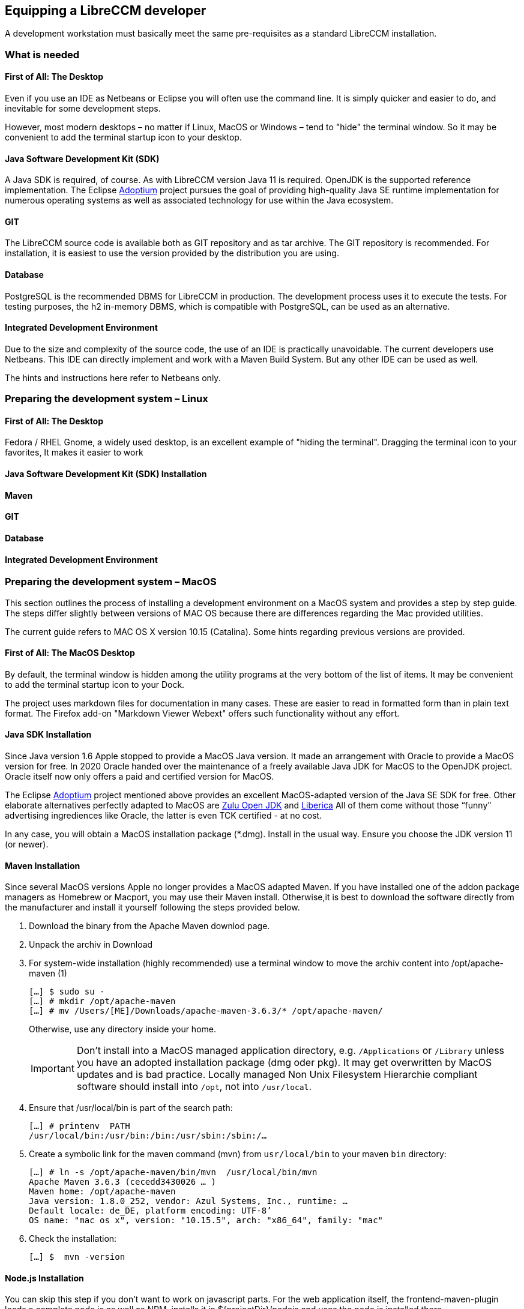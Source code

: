 == Equipping a LibreCCM developer

A development workstation must basically meet the same pre-requisites as a standard LibreCCM installation.

=== What is needed

==== First of All: The Desktop

Even if you use an IDE as Netbeans or Eclipse you will often use the command line. It is simply quicker and easier to do, and inevitable for some development steps. 

However, most modern desktops – no matter if Linux, MacOS or Windows – tend to "hide" the terminal window. So it may be convenient to add the terminal startup icon to your desktop.

==== Java Software Development Kit (SDK)

A Java SDK is required, of course. As with LibreCCM version Java 11 is required. OpenJDK is the supported reference implementation. The Eclipse https://adoptium.net/[Adoptium] project pursues the goal of providing high-quality Java SE runtime implementation for numerous operating systems as well as associated technology for use within the Java ecosystem.

==== GIT

The LibreCCM source code is available both as GIT repository and as tar archive. The GIT repository is recommended. 
For installation, it is easiest to use the version provided by the distribution you are using.

==== Database

PostgreSQL is the recommended DBMS for LibreCCM in production. The development process uses it to execute the tests. For testing purposes, the h2 in-memory DBMS, which is compatible with PostgreSQL, can be used as an alternative. 

==== Integrated Development Environment 

Due to the size and complexity of the source code, the use of an IDE is practically unavoidable. The current developers use Netbeans. This IDE can directly implement and work with a Maven Build System. But any other IDE can be used as well.

The hints and instructions here refer to Netbeans only.

=== Preparing the development system – Linux

==== First of All: The Desktop

Fedora / RHEL Gnome, a widely used desktop, is an excellent example of "hiding the terminal". Dragging the terminal icon to your favorites, It makes it easier to work 

==== Java Software Development Kit (SDK) Installation

==== Maven

==== GIT

==== Database

==== Integrated Development Environment 

=== Preparing the development system – MacOS

This section outlines the process of installing a development environment on a MacOS system and provides a step by step guide. The steps differ slightly between versions of MAC OS because there are differences regarding the Mac provided utilities.

The current guide refers to MAC OS X version 10.15 (Catalina). Some hints regarding previous versions are provided.

==== First of All: The MacOS Desktop

By default, the terminal window is hidden among the utility programs at the very bottom of the list of items. It may be convenient to add the terminal startup icon to your Dock.

The project uses markdown files for documentation in many cases. These are easier to read in formatted form than in plain text format. The Firefox add-on "Markdown Viewer Webext" offers such functionality without any effort.

==== Java SDK Installation

Since Java version 1.6 Apple stopped to provide a MacOS Java version. It made an arrangement with Oracle to provide a MacOS version for free. In 2020 Oracle handed over the maintenance of a freely available Java JDK for MacOS to the OpenJDK project. Oracle itself now only offers a paid and certified version for MacOS.

The Eclipse https://adoptium.net/[Adoptium] project mentioned above provides an excellent MacOS-adapted version of the Java SE SDK for free. Other elaborate alternatives perfectly adapted to MacOS are https://www.azul.com/downloads/[Zulu Open JDK] and https://bell-sw.com[Liberica] All of them come without those “funny” advertising ingrediences like Oracle, the latter is even TCK certified - at no cost.

In any case, you will obtain a MacOS installation package (*.dmg). Install in the usual way. Ensure you choose the JDK version 11 (or newer).


==== Maven Installation

Since several MacOS versions Apple no longer provides a MacOS adapted Maven. If you have installed one of the addon package managers as Homebrew or Macport, you may use their Maven install. Otherwise,it is best to download the software directly from the manufacturer and install it yourself following the steps provided below.

1. Download the binary from the Apache Maven downlod page. 
2. Unpack the archiv in Download
3. For system-wide installation (highly recommended) use a terminal window to move the archiv content into /opt/apache-maven (1)
+
[source,bash]
----
[…] $ sudo su - 
[…] # mkdir /opt/apache-maven 
[…] # mv /Users/[ME]/Downloads/apache-maven-3.6.3/* /opt/apache-maven/
----
+
Otherwise, use any directory inside your home.
+
[IMPORTANT]
=====
Don’t install into a MacOS managed application directory, e.g. `/Applications` or `/Library` unless you have an adopted installation package (dmg oder pkg). It may get overwritten by MacOS updates and is bad practice. Locally managed Non Unix Filesystem Hierarchie compliant software should install into `/opt`, not into `/usr/local`.
=====

4. Ensure that /usr/local/bin is part of the search path:
+
[source,bash]
----
[…] # printenv  PATH
/usr/local/bin:/usr/bin:/bin:/usr/sbin:/sbin:/…
----
5. Create a symbolic link for the maven command (mvn) from `usr/local/bin` to your maven `bin` directory:
+
[source,bash]
----
[…] # ln -s /opt/apache-maven/bin/mvn  /usr/local/bin/mvn
Apache Maven 3.6.3 (cecedd3430026 … )
Maven home: /opt/apache-maven
Java version: 1.8.0_252, vendor: Azul Systems, Inc., runtime: … 
Default locale: de_DE, platform encoding: UTF-8’
OS name: "mac os x", version: "10.15.5", arch: "x86_64", family: "mac"
----
6. Check the installation:
+
[source,bash]
----
[…] $  mvn -version
----

==== Node.js Installation

You can skip this step if you don't want to work on javascript parts. For the web application itself, the frontend-maven-plugin loads a complete node.js as well as NPM, installs it in ${projectDir}/nodejs and uses the node.js installed there.

Download from https://nodejs.org/en/ (choose the LTS version) and install the MacOS PKG in the usual way. The files install into `/usr/local/bin/node`, `/usr/local/bin/npm`, and `/usr/local/lib/node_modules/`.
Take note of the paths, they are needed later for NetBeans.

==== GIT Installation

Mac OS 10.7 and older used to have a GIT command line client installed. Version 10.9 and later doesn't have. You may check whether GIT is already installed by issuing the git command in a terminal window.

To get GIT as command line tool: Install “Command Line Developer Tools for OS X Mavericks”. Usually: Just type git on a terminal window and you will be asked whether to install the tools.
Verify that you’ve successfully installed Xcode Command Line Tools:
[source,bash]
----
[…] $ xcode-select -p

/Library/Developer/CommandLineTools
----

You may use this command also to check whether the command line tools are installed.

Fir more informaion see https://osxdaily.com/2014/02/12/install-command-line-tools-mac-os-x/[How to Install Command Line Tools in Mac OS X (Without Xcode)] 

==== PostgreSQL Installation
Recent versions of Desktop MAC OSX happened to came without PostgreSQL preinstalled.  There are 3 alternatives to install:

* https://postgresapp.com/Postgres.app[Postgres.app], a tiny installation meant for testing
* Community repositories, specifically MacPort and Brew. Both install into their own file hierarchy besides the Mac filesystem hierarchy standard.
*  Use third party PostgreSQL MacIntosh Installers. An example is
https://help.theatremanager.com/macintosh-server[Macintosh PostgreSQL Server]. (See also this  https://help.theatremanager.com/book/export/html/1607[alternative guide]).

We recommend Postgres.app which is specifically meant for test purposes. It is provided as a standard Mac installation package and installs nicely into the Mac file system. It is not started during system boot but just activated while used for testing.

===== Postgres.app
With Postgres.app you may either download and install the current version or a set of additional (older) releases for testing purpose. You can easily switch between different versions. Check the projects https://postgresapp.com/downloads.html[download page].

The project provides a standard MacOS DMG file which gets installed in the usual way. After installation and start of the program you see a PostgreSQL icon in the top bar. In the side bar of the program window you can initialize different postgres versions.

==== NetBeans Installation

Gratefully the NetBeans project provides MacOS binary. Check the project http://netbeans.apache.org/download/index.html[download page]. 

Install the dmg-archiv as usual.

=== Preparing the Development Workspace

As outlined above LibreCCM is a content management framework and at the same time the place for LibreCMS, a general Web CMS for organizations rsp. publishers of extensive web presences. For this project this chapter explains the setup of the development environment and the associated work steps.

Other projects based on this framework, e.g. ScientificCMS tailored for scientific research institutions, use a separate working environment. It is structured very similarly and is dependent on libreccm frmwoek libraries. This is explained in detail in a separate chapter. 

==== Create a base development directory 

All LibreCCM development files should be stored in a directory tree beneath one base directory. We use `LibreCCM` throughout this manual.

Netbeans creates a directory in your home directory as a default parent for all its development projects, usually named `~/NetBeansProjects/`.  It expects you to create your `LibreCCM` directory inside that directory.
[source,bash]
----
[…] $  mkdir ~/NetBeansProject/LibreCCM
----

But be aware, LibreCCM is structured as a Maven MultiModule project. Netbeans lists all submodules at the same level along with the parent project and also with other projects under development at the same time. This may be a bit annoying. You may prefer to create a separate LibreCCM first level development directory in your home directory.

==== Checkout from GIT repository

The project repository is located at `https://git.libreccm.org/LibreCCM` for registered developers.

A public miror is available at `https://github.com/libreccm`.

Currently, there are 2 projects:

libreccm:: is the project that this and the following chapter deal with. It contains all the basic libreccm framework libraries and a librecms instance, the generic content management system for organisations

scientificcms:: is a specific installation of the libreccm framework as mentioned above, and is discussed in a subsequent chapter.

Transfer the project to your workstation in the usual way:
[source,bash]
----
[…]$ cd ~/NetBeansProjets/LibreCCM
[…]$ git clone https://git.libreccm.org/LibreCCM/libreccm
----
rsp.
[source,bash]
----
[…]$ cd ~/NetBeansProjets/LibreCCM
[…]$ git clone https://github.com/libreccm/libreccm
----

==== Initialize the Project and Create its Maven Documentation

The project requires several libraries that are not stored in the source code repository but downloaded as needed. Additionally, the Maven project documentation should get generated. To perform that task execute the following command in the project base directory (libreccm):
[source,bash]
----
[…]$ mvn clean package site site:stage
----

All projects are built, with the necessary libraries downloaded, and JavadDc as well as additional information (cf. “Project Site”) compiled into a compact Maven project page. It takes some time to complete!

The generated documentation is available at `./target/staging/index.html`. 


Due to several security measurements introduced by Web Browsers in the last years, the project page might by displayed correctly when served directly from the file system. Unfortunately, the Maven Site plugin does not offer an option yet for starting a local web server for serving the site. If you have Python installed you can use 
[source,bash]
----
[…]$ python -m http.server -d target/staging 
----
to serve the site.

==== Configure Netbeans

Start NetBeans and open Preferences

1. Open the HTML/JS tab and therein the Node.js tab

2. Check or complete the entries for “Node Path” and “npm Path”. It should be `/usr/local/bin/node` and  `/usr/local/bin/npm` rsp. if you followed the guidelines above.

==== Create Project(s) in NetBeans

In Netbeans select File → Open Project an navigate to the `~/LibreCCM/libreccm` development directory. NetBeans recognizes a Maven project and starts to work on the pom files. 

LibreCCM is a multi module project. Unfortunately, NetBeans does not use the module structure but display each module as a root project in the project listing.

Check the project list, in some cases you may have to manually resolve issues. In case of an error sign, right-click on the project and select “Resolve” from the context menu.

*Done! You are ready to go on.*

